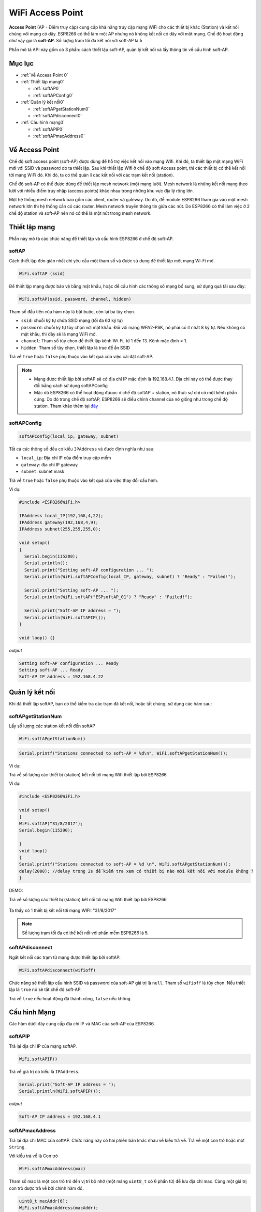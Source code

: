 WiFi Access Point
=================

**Access Point** (AP - Điểm truy cập) cung cấp khả năng truy cập mạng WiFi cho các thiết bị khác (Station) và kết nối chúng với mạng có dây. ESP8266 có thể làm một AP nhưng nó không kết nối có dây với một mạng. Chế độ hoạt động như vậy gọi là **soft-AP**. Số lượng trạm tối đa kết nối với soft-AP là 5

.. image::  ../_static/wifi/esp8266-soft-access-point.png

Phần mô tả API này gồm có 3 phần: cách thiết lập soft-AP, quản lý kết nối và lấy thông tin về cấu hình soft-AP.

Mục lục
--------

* :ref:`Về Access Point 0` 

* :ref:`Thiết lập mạng0` 

  - :ref:`softAP0` 
  - :ref:`softAPConfig0` 

* :ref:`Quản lý kết nối0` 

  - :ref:`softAPgetStationNum0` 
  - :ref:`softAPdisconnect0` 
  
* :ref:`Cấu hình mạng0` 

  - :ref:`softAPIP0` 
  - :ref:`softAPmacAddress0` 

.. _Về Access Point 0:

Về Access Point
---------------

Chế độ soft access point (soft-AP) được dùng để hỗ trợ việc kết nối vào mạng Wifi. Khi đó, ta thiết lập một mạng WiFi mới với SSID và password do ta thiết lập. Sau khi thiết lập Wifi ở chế độ soft Access point, thì các thiết bị có thể kết nối tới mạng WiFi đó. Khi đó, ta có thể quản lí các kết nối với các trạm kết nối (station).

Chế độ soft-AP có thể được dùng để thiết lập mesh network (một mạng lưới). Mesh network là những kết nối mạng theo lưới với nhiều điểm truy nhập (access points) khác nhau trong những khu vực địa lý rộng lớn.

Một hệ thống mesh network bao gồm các client, router và gateway. Do đó, để module ESP8266 tham gia vào một mesh network lớn thì hệ thống cần có các router. Mesh network truyền thông tin giữa các nút. Do ESP8266 có thể làm việc ở 2 chế độ station và soft-AP nên nó có thể là một nút trong mesh network.

.. _Thiết lập mạng0:

Thiết lập mạng
--------------

Phần này mô tả các chức năng để thiết lập và cấu hình ESP8266 ở chế độ soft-AP.

.. _softAP0:

softAP
~~~~~~

Cách thiết lập đơn giản nhất chỉ yêu cầu một tham số và được sử dụng để thiết lập một mạng Wi-Fi mở.

.. code:: cpp

     WiFi.softAP (ssid)

Để thiết lập mạng được bảo vệ bằng mật khẩu, hoặc để cấu hình các thông số mạng bổ sung, sử dụng quá tải sau đây:

.. code:: cpp

     WiFi.softAP(ssid, password, channel, hidden)

Tham số đầu tiên của hàm này là bắt buộc, còn lại ba tùy chọn.

* ``ssid``: chuỗi ký tự chứa SSID mạng (tối đa 63 ký tự)
* ``password``: chuỗi ký tự tùy chọn với mật khẩu. Đối với mạng WPA2-PSK, nó phải có ít nhất 8 ký tự. Nếu không có mật khẩu, thì đây sẽ là mạng WiFi mở.
* ``channel``: Tham số tùy chọn để thiết lập kênh Wi-Fi, từ 1 đến 13. Kênh mặc định = 1.
* ``hidden``: Tham số tùy chọn, thiết lập là true để ẩn SSID

Trả về ``true`` hoặc ``false`` phụ thuộc vào kết quả của việc cài đặt soft-AP.

.. note::
    
    * Mạng được thiết lập bởi softAP sẽ có địa chỉ IP mặc định là 192.168.4.1. Địa chỉ này có thể được thay đổi bằng cách sử dụng softAPConfig
    * Mặc dù ESP8266 có thể hoạt động đưuọc ở chế độ softAP + station, nó thực sự chỉ có một kênh phần cứng. Do đó trong chế độ softAP, ESP8266 sẽ điều chỉnh channel của nó giống như trong chế độ station. Tham khảo thêm tại `đây <http://bbs.espressif.com/viewtopic.php?f=10&t=324>`_

.. _softAPConfig0:

softAPConfig
~~~~~~~~~~~~~~~
.. code:: cpp

     softAPConfig(local_ip, gateway, subnet)

Tất cả các thông số đều có kiểu ``IPAddress`` và được định nghĩa như sau:


* ``local_ip``: Địa chỉ IP của điểm truy cập mềm
* ``gateway``: địa chỉ IP gateway
* ``subnet``: subnet mask

Trả về ``true`` hoặc ``false`` phụ thuộc vào kết quả của việc thay đổi cấu hình.

Ví dụ:

.. code-block:: cpp

 #include <ESP8266WiFi.h>
 
 IPAddress local_IP(192,168,4,22);
 IPAddress gateway(192,168,4,9);
 IPAddress subnet(255,255,255,0);

 void setup()
 {
   Serial.begin(115200);
   Serial.println();
   Serial.print("Setting soft-AP configuration ... ");
   Serial.println(WiFi.softAPConfig(local_IP, gateway, subnet) ? "Ready" : "Failed!");

   Serial.print("Setting soft-AP ... ");
   Serial.println(WiFi.softAP("ESPsoftAP_01") ? "Ready" : "Failed!");

   Serial.print("Soft-AP IP address = ");
   Serial.println(WiFi.softAPIP());
 }

 void loop() {}

*output*

.. code:: cpp

	Setting soft-AP configuration ... Ready
	Setting soft-AP ... Ready
	Soft-AP IP address = 192.168.4.22

.. _Quản lý kết nối0:	

Quản lý kết nối
----------------

Khi đã thiết lập softAP, bạn có thể kiểm tra các trạm đã kết nối, hoặc tắt chúng, sử dụng các hàm sau:

.. _softAPgetStationNum0:

softAPgetStationNum
~~~~~~~~~~~~~~~~~~~~

Lấy số lượng các station kết nối đến softAP

.. code:: cpp

      WiFi.softAPgetStationNum()

.. code:: cpp

      Serial.printf("Stations connected to soft-AP = %d\n", WiFi.softAPgetStationNum());

Ví dụ:

Trả về số lượng các thiết bị (station) kết nối tới mạng Wifi thiết lập bởi ESP8266

Ví dụ:

.. code-block:: cpp

 #include <ESP8266WiFi.h>

 void setup()
 {
 WiFi.softAP("31/8/2017");
 Serial.begin(115200);

 }
 void loop() 
 {
 Serial.printf("Stations connected to soft-AP = %d \n", WiFi.softAPgetStationNum());
 delay(2000); //delay trong 2s để kiểm tra xem có thiết bị nào mới kết nối với module không ?
 }


DEMO:

Trả về số lượng các thiết bị (station) kết nối tới mạng Wifi thiết lập bởi ESP8266

        .. image:: ../_static/wifi/softap-getstationnum.png

Ta thấy có 1 thiết bị kết nối tới mạng WIFI: "31/8/2017"


	
.. note::

 Số lượng trạm tối đa có thể kết nối với phần mềm ESP8266 là 5.

.. _softAPdisconnect0:

.. _softAPdisconnect0:

softAPdisconnect
~~~~~~~~~~~~~~~~

Ngắt kết nối các trạm từ mạng được thiết lập bởi softAP.

.. code:: cpp

     WiFi.softAPdisconnect(wifioff)


Chức năng sẽ thiết lập cấu hình SSID và password của soft-AP giá trị là ``null``. Tham số ``wifioff`` là tùy chọn. Nếu thiết lập là ``true`` nó sẽ tắt chế độ soft-AP.

Trả về ``true`` nếu hoạt động đã thành công, ``false`` nếu không.

.. _Cấu hình Mạng0:

Cấu hình Mạng
-------------

Các hàm dưới đây cung cấp địa chỉ IP và MAC của soft-AP của ESP8266.

.. _softAPIP0:

softAPIP
~~~~~~~~

Trả lại địa chỉ IP của mạng softAP.

.. code-block:: cpp

     WiFi.softAPIP()

Trả về giá trị có kiểu là ``IPAddress``.

.. code-block:: cpp

	Serial.print("Soft-AP IP address = ");
	Serial.println(WiFi.softAPIP());

*output*

.. code:: cpp

	Soft-AP IP address = 192.168.4.1

.. _softAPmacAddress0:

softAPmacAddress
~~~~~~~~~~~~~~~~

Trả lại địa chỉ MAC của softAP. Chức năng này có hai phiên bản khác nhau về kiểu trả về. Trả về một con trỏ hoặc một ``String``.

Với kiểu trả về là Con trỏ

.. code:: cpp

     WiFi.softAPmacAddress(mac)

Tham số mac là một con trỏ trỏ đến vị trí bộ nhớ (một mảng ``uint8_t`` có 6 phẩn tử) để lưu địa chỉ mac. Cùng một giá trị con trỏ được trả về bởi chính hàm đó.

.. code:: cpp

	 uint8_t macAddr[6];
	 WiFi.softAPmacAddress(macAddr);
	 Serial.printf("MAC address = %02x:%02x:%02x:%02x:%02x:%02x\n", macAddr[0], macAddr[1], macAddr[2], macAddr[3], macAddr[4], macAddr[5]);

*output*

.. code:: cpp

	 MAC address = 5e:cf:7f:8b:10:13

MAC như một ``String``

.. code:: cpp

     WiFi.softAPmacAddress()

Kiểu trả về là một ``String`` chứa địa chỉ MAC của softAP.

.. code:: cpp

	 Serial.printf("MAC address = %s\n", WiFi.softAPmacAddress().c_str());

*output*

.. code:: cpp

	MAC address = 5E:CF:7F:8B:10:13




